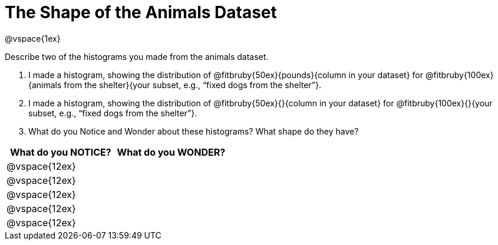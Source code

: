 = The Shape of the Animals Dataset

@vspace{1ex}

Describe two of the histograms you made from the animals dataset.

[.lh-style]
. I made a histogram, showing the distribution of @fitbruby{50ex}{pounds}{column in your dataset} for @fitbruby{100ex}{animals from the shelter}{your subset, e.g., “fixed dogs from the shelter”}.

. I made a histogram, showing the distribution of @fitbruby{50ex}{}{column in your dataset} for @fitbruby{100ex}{}{your subset, e.g., “fixed dogs from the shelter”}.

. What do you Notice and Wonder about these histograms? What shape do they have?

[cols="^1a,^1a",options="header"]
|===
| What do you NOTICE?	| What do you WONDER?
|@vspace{12ex}			|
|@vspace{12ex}			|
|@vspace{12ex}			|
|@vspace{12ex}			|
|@vspace{12ex}			|
|===
